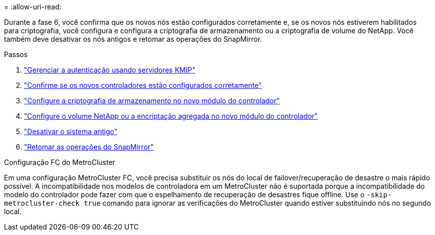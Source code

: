 = 
:allow-uri-read: 


Durante a fase 6, você confirma que os novos nós estão configurados corretamente e, se os novos nós estiverem habilitados para criptografia, você configura e configura a criptografia de armazenamento ou a criptografia de volume do NetApp. Você também deve desativar os nós antigos e retomar as operações do SnapMirror.

.Passos
. link:manage-authentication-using-kmip-servers.html["Gerenciar a autenticação usando servidores KMIP"]
. link:ensure_new_controllers_are_set_up_correctly.html["Confirme se os novos controladores estão configurados corretamente"]
. link:set_up_storage_encryption_new_module.html["Configure a criptografia de armazenamento no novo módulo do controlador"]
. link:set_up_netapp_volume_encryption_new_module.html["Configure o volume NetApp ou a encriptação agregada no novo módulo do controlador"]
. link:decommission_old_system.html["Desativar o sistema antigo"]
. link:resume_snapmirror_operations.html["Retomar as operações do SnapMirror"]


.Configuração FC do MetroCluster
Em uma configuração MetroCluster FC, você precisa substituir os nós do local de failover/recuperação de desastre o mais rápido possível. A incompatibilidade nos modelos de controladora em um MetroCluster não é suportada porque a incompatibilidade do modelo do controlador pode fazer com que o espelhamento de recuperação de desastres fique offline. Use o `-skip-metrocluster-check true` comando para ignorar as verificações do MetroCluster quando estiver substituindo nós no segundo local.
